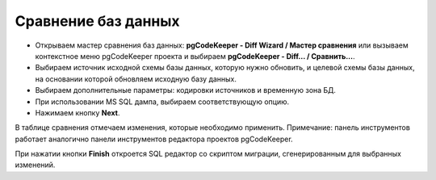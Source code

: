 ====================
Сравнение баз данных
====================

- Открываем мастер сравнения баз данных: **pgCodeKeeper - Diff Wizard / Мастер сравнения** или вызываем контекстное меню pgCodeKeeper проекта и выбираем **pgCodeKeeper - Diff... / Сравнить...**. 
- Выбираем источник исходной схемы базы данных, которую нужно обновить, и целевой схемы базы данных, на основании которой обновляем исходную базу данных. 
- Выбираем дополнительные параметры: кодировки источников и временную зона БД. 
- При использовании MS SQL дампа, выбираем соответствующую опцию. 
- Нажимаем кнопку **Next**.

.. image:: ../images/diff_wizard_1.png

В таблице сравнения отмечаем изменения, которые необходимо применить.
Примечание: панель инструментов работает аналогично панели инструментов редактора проектов pgCodeKeeper.

.. image:: ../images/diff_wizard_2.png

При нажатии кнопки **Finish** откроется SQL редактор со скриптом миграции, сгенерированным для выбранных изменений.